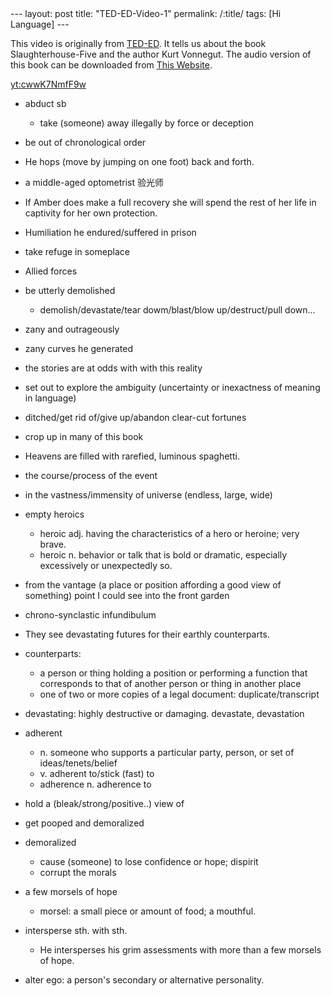 #+BEGIN_HTML
---
layout: post
title: "TED-ED-Video-1"
permalink: /:title/
tags: [Hi Language]
---
<head>
   <meta http-equiv="Content-Type" content="text/html;charset=utf-8">
</head>
#+END_HTML

This video is originally from [[https://ed.ted.com/][TED-ED]]. It tells us about the book Slaughterhouse-Five and the author Kurt Vonnegut. The audio version of this book can be downloaded from [[https://shop.ed.ted.com/products/slaughterhouse-five][This Website]].

[[yt:cwwK7NmfF9w]]


+ abduct sb
   + take (someone) away illegally by force or deception

+ be out of chronological order

+ He hops (move by jumping on one foot) back and forth.

+ a middle-aged optometrist 验光师

+ If Amber does make a full recovery she will spend the rest of her life in captivity for her own protection.

+ Humiliation he endured/suffered in prison

+ take refuge in someplace

+ Allied forces

+ be utterly demolished
   + demolish/devastate/tear dowm/blast/blow up/destruct/pull down...

+ zany and outrageously
+ zany curves he generated

+ the stories are at odds with with this reality

+ set out to explore the ambiguity (uncertainty or inexactness of meaning in language)

+ ditched/get rid of/give up/abandon clear-cut fortunes

+ crop up in many of this book

+ Heavens are filled with rarefied, luminous spaghetti.

+ the course/process of the event

+ in the vastness/immensity of universe (endless, large, wide)
+ empty heroics
     + heroic adj. having the characteristics of a hero or heroine; very brave.
     + heroic n. behavior or talk that is bold or dramatic, especially excessively or unexpectedly so.
+ from the vantage (a place or position affording a good view of something) point I could see into the front garden
+ chrono-synclastic infundibulum
+ They see devastating futures for their earthly counterparts.
+ counterparts:
  + a person or thing holding a position or performing a function that corresponds to that of another person or thing in another place
  + one of two or more copies of a legal document: duplicate/transcript

+ devastating: highly destructive or damaging. devastate, devastation

+ adherent
  + n. someone who supports a particular party, person, or set of ideas/tenets/belief
  + v. adherent to/stick (fast) to
  + adherence n. adherence to

+ hold a (bleak/strong/positive..) view of

+ get pooped and demoralized

+ demoralized
   + cause (someone) to lose confidence or hope; dispirit
   + corrupt the morals

+ a few morsels of hope
   + morsel: a small piece or amount of food; a mouthful.

+ intersperse sth. with sth.
     + He intersperses his grim assessments with more than a few morsels of hope.

+ alter ego: a person's secondary or alternative personality.
